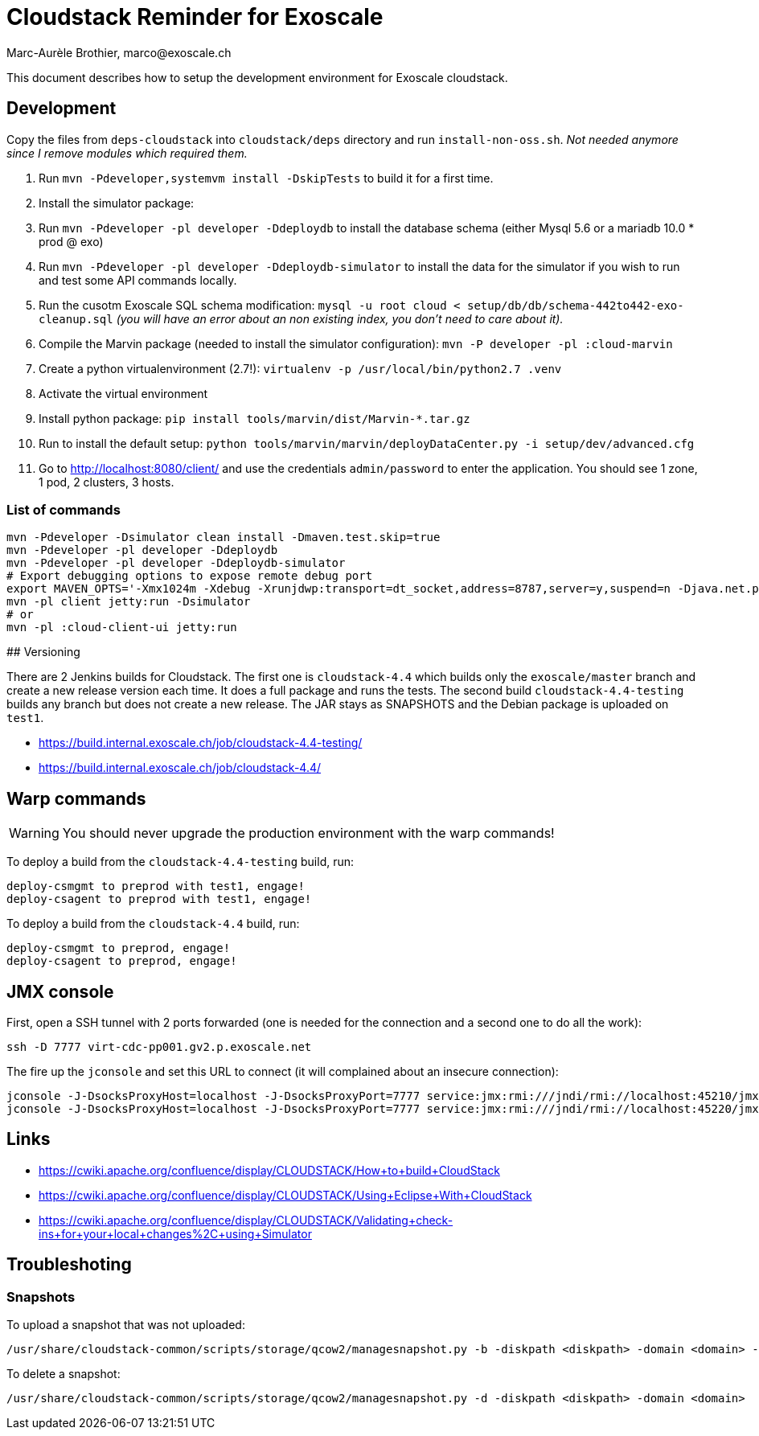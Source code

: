 # Cloudstack Reminder for Exoscale
Marc-Aurèle Brothier, marco@exoscale.ch

This document describes how to setup the development environment for Exoscale cloudstack.


## Development

Copy the files from `deps-cloudstack` into `cloudstack/deps` directory and run `install-non-oss.sh`. _Not needed anymore since I remove modules which required them._

. Run `mvn -Pdeveloper,systemvm install -DskipTests` to build it for a first time.
. Install the simulator package:
. Run `mvn -Pdeveloper -pl developer -Ddeploydb` to install the database schema (either Mysql 5.6 or a mariadb 10.0 * prod @ exo)
. Run `mvn -Pdeveloper -pl developer -Ddeploydb-simulator` to install the data for the simulator if you wish to run and test some API commands locally.
. Run the cusotm Exoscale SQL schema modification: `mysql -u root cloud < setup/db/db/schema-442to442-exo-cleanup.sql` _(you will have an error about an non existing index, you don't need to care about it)._
. Compile the Marvin package (needed to install the simulator configuration): `mvn -P developer -pl :cloud-marvin`
. Create a python virtualenvironment (2.7!): `virtualenv -p /usr/local/bin/python2.7 .venv`
. Activate the virtual environment
. Install python package: `pip install tools/marvin/dist/Marvin-*.tar.gz`
. Run to install the default setup: `python tools/marvin/marvin/deployDataCenter.py -i setup/dev/advanced.cfg`
. Go to http://localhost:8080/client/ and use the credentials `admin/password` to enter the application. You should see 1 zone, 1 pod, 2 clusters, 3 hosts.


### List of commands

[source,shell]
----
mvn -Pdeveloper -Dsimulator clean install -Dmaven.test.skip=true
mvn -Pdeveloper -pl developer -Ddeploydb
mvn -Pdeveloper -pl developer -Ddeploydb-simulator
# Export debugging options to expose remote debug port
export MAVEN_OPTS='-Xmx1024m -Xdebug -Xrunjdwp:transport=dt_socket,address=8787,server=y,suspend=n -Djava.net.preferIPv4Stack=true'
mvn -pl client jetty:run -Dsimulator
# or
mvn -pl :cloud-client-ui jetty:run
----


## Versioning

There are 2 Jenkins builds for Cloudstack. The first one is `cloudstack-4.4` which builds only the `exoscale/master` branch and create a new release version each time. It does a full package and runs the tests. The second build `cloudstack-4.4-testing` builds any branch but does not create a new release. The JAR stays as SNAPSHOTS and the Debian package is uploaded on `test1`.

* https://build.internal.exoscale.ch/job/cloudstack-4.4-testing/
* https://build.internal.exoscale.ch/job/cloudstack-4.4/


## Warp commands

WARNING: You should never upgrade the production environment with the warp commands!

To deploy a build from the `cloudstack-4.4-testing` build, run:

....
deploy-csmgmt to preprod with test1, engage!
deploy-csagent to preprod with test1, engage!
....

To deploy a build from the `cloudstack-4.4` build, run:

....
deploy-csmgmt to preprod, engage!
deploy-csagent to preprod, engage!
....

## JMX console

First, open a SSH tunnel with 2 ports forwarded (one is needed for the connection and a second one to do all the work):

....
ssh -D 7777 virt-cdc-pp001.gv2.p.exoscale.net
....

The fire up the `jconsole` and set this URL to connect (it will complained about an insecure connection):

....
jconsole -J-DsocksProxyHost=localhost -J-DsocksProxyPort=7777 service:jmx:rmi:///jndi/rmi://localhost:45210/jmxrmi
jconsole -J-DsocksProxyHost=localhost -J-DsocksProxyPort=7777 service:jmx:rmi:///jndi/rmi://localhost:45220/jmxrmi
....

## Links

* https://cwiki.apache.org/confluence/display/CLOUDSTACK/How+to+build+CloudStack
* https://cwiki.apache.org/confluence/display/CLOUDSTACK/Using+Eclipse+With+CloudStack
* https://cwiki.apache.org/confluence/display/CLOUDSTACK/Validating+check-ins+for+your+local+changes%2C+using+Simulator


Troubleshoting
--------------

Snapshots
~~~~~~~~~

To upload a snapshot that was not uploaded:
....
/usr/share/cloudstack-common/scripts/storage/qcow2/managesnapshot.py -b -diskpath <diskpath> -domain <domain> -p <snap_path> -t <snap_name>
....

To delete a snapshot:
....
/usr/share/cloudstack-common/scripts/storage/qcow2/managesnapshot.py -d -diskpath <diskpath> -domain <domain>
....
